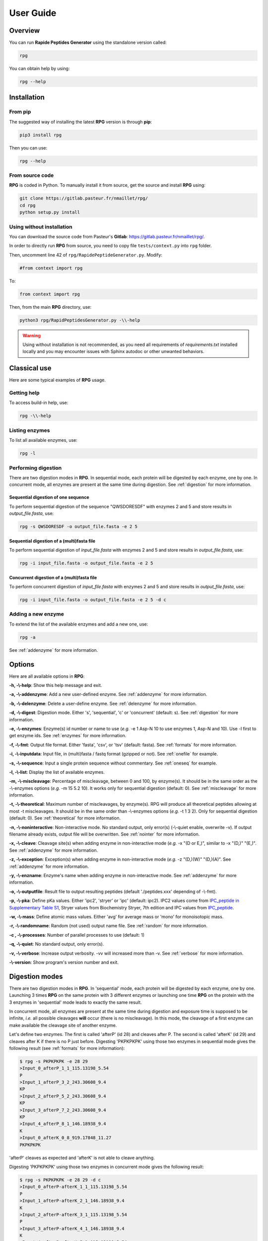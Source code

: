 ==========
User Guide
==========


Overview
========

You can run **Rapide Peptides Generator** using the standalone version called:

.. code-block:: shell

    rpg

You can obtain help by using:

.. code-block:: shell

    rpg --help


Installation
============

From pip
--------

The suggested way of installing the latest **RPG** version is through **pip**:

.. code-block:: shell

    pip3 install rpg

Then you can use:

.. code-block:: shell

    rpg --help

From source code
----------------

**RPG** is coded in Python. To manually install it from source, get the source and install **RPG** using:

.. code-block:: shell

    git clone https://gitlab.pasteur.fr/nmaillet/rpg/
    cd rpg
    python setup.py install

Using without installation
--------------------------

You can download the source code from Pasteur's **Gitlab**: https://gitlab.pasteur.fr/nmaillet/rpg/.

In order to directly run **RPG** from source, you need to copy file ``tests/context.py`` into ``rpg`` folder.

Then, uncomment line 42 of ``rpg/RapidePeptideGenerator.py``. Modify:

.. code-block:: python

    #from context import rpg

To:

.. code-block:: python

    from context import rpg

Then, from the main **RPG** directory, use:

.. code-block:: shell

    python3 rpg/RapidPeptidesGenerator.py -\\-help

.. warning:: Using without installation is not recommended, as you need all requirements of `requirements.txt` installed locally and you may encounter issues with Sphinx autodoc or other unwanted behaviors.


Classical use
=============

Here are some typical examples of **RPG** usage.

Getting help
------------

To access build-in help, use:

.. code-block:: shell

    rpg -\\-help

Listing enzymes
---------------

To list all available enzymes, use:

.. code-block:: shell

    rpg -l

Performing digestion
--------------------

There are two digestion modes in **RPG**. In sequential mode, each protein will be digested by each enzyme, one by one. In concurrent mode, all enzymes are present at the same time during digestion. See :ref:`digestion` for more information.

.. _oneseq:

Sequential digestion of one sequence
""""""""""""""""""""""""""""""""""""

To perform sequential digestion of the sequence "QWSDORESDF" with enzymes 2 and 5 and store results in `output_file.fasta`, use:

.. code-block:: shell

    rpg -s QWSDORESDF -o output_file.fasta -e 2 5

.. _onefile:

Sequential digestion of a (multi)fasta file
"""""""""""""""""""""""""""""""""""""""""""

To perform sequential digestion of `input_file.fasta` with enzymes 2 and 5 and store results in `output_file.fasta`, use:

.. code-block:: shell

    rpg -i input_file.fasta -o output_file.fasta -e 2 5

Concurrent digestion of a (multi)fasta file
"""""""""""""""""""""""""""""""""""""""""""

To perform concurrent digestion of `input_file.fasta` with enzymes 2 and 5 and store results in `output_file.fasta`, use:

.. code-block:: shell

    rpg -i input_file.fasta -o output_file.fasta -e 2 5 -d c

Adding a new enzyme
-------------------

To extend the list of the available enzymes and add a new one, use:

.. code-block:: shell

    rpg -a

See :ref:`addenzyme` for more information.


Options
=======

Here are all available options in **RPG**:

**-h, -\\-help**: Show this help message and exit.

**-a, -\\-addenzyme**: Add a new user-defined enzyme. See :ref:`addenzyme` for more information.

**-b, -\\-delenzyme**: Delete a user-define enzyme. See :ref:`delenzyme` for more information.

**-d, -\\-digest**: Digestion mode. Either 's', 'sequential', 'c' or 'concurrent' (default: s). See :ref:`digestion` for more information.

**-e, -\\-enzymes**: Enzyme(s) id number or name to use (*e.g.* -e 1 Asp-N 10 to use enzymes 1, Asp-N and 10). Use -l first to get enzyme ids. See :ref:`enzymes` for more information.

**-f, -\\-fmt**: Output file format. Either 'fasta', 'csv', or 'tsv' (default: fasta). See :ref:`formats` for more information.

**-i, -\\-inputdata**: Input file, in (multi)fasta / fastq format (gzipped or not). See :ref:`onefile` for example.

**-s, -\\-sequence**:  Input a single protein sequence without commentary. See :ref:`oneseq` for example.

**-l, -\\-list**: Display the list of available enzymes.

**-m, -\\-miscleavage**: Percentage of miscleavage, between 0 and 100, by enzyme(s). It should be in the same order as the -\\-enzymes options (*e.g.* -m 15 5.2 10). It works only for sequential digestion (default: 0). See :ref:`miscleavage` for more information.



**-t, -\\-theoretical**: Maximum number of miscleavages, by enzyme(s). RPG will produce all theoretical peptides allowing at most -t miscleavages. It should be in the same order than -\\-enzymes options (*e.g.* -t 1 3 2). Only for sequential digestion (default: 0). See :ref:`theoretical` for more information.


**-n, -\\-noninteractive**: Non-interactive mode. No standard output, only error(s) (-\\-quiet enable, overwrite -v). If output filename already exists, output file will be overwritten. See :ref:`nointer` for more information.

**-x, -\\-cleave**: Cleavage site(s) when adding enzyme in non-interactive mode (*e.g.* -x "(D or E,)", similar to -x "(D,)" "(E,)". See :ref:`addenzyme` for more information.

**-z, -\\-exception**: Exception(s) when adding enzyme in non-interactive mode (*e.g.* -z "(D,)(W)" "(D,)(A)". See :ref:`addenzyme` for more information.

**-y, -\\-enzname**: Enzyme's name when adding enzyme in non-interactive mode. See :ref:`addenzyme` for more information.

**-o, -\\-outputfile**: Result file to output resulting peptides (default './peptides.xxx' depending of -\\-fmt).

**-p, -\\-pka**: Define pKa values. Either 'ipc2', 'stryer' or 'ipc' (default: ipc2). IPC2 values come from `IPC_peptide in Supplementary Table S1 <https://doi.org/10.1093/nar/gkab295>`_, Stryer values from Biochemistry Stryer, 7th edition and IPC values from `IPC_peptide <http://isoelectric.org/theory.html>`_.

**-w, -\\-mass**: Define atomic mass values. Either 'avg' for average mass or 'mono' for monoisotopic mass.

**-r, -\\-randomname**: Random (not used) output name file. See :ref:`random` for more information.

**-c , -\\-processes**: Number of parallel processes to use (default: 1)

**-q, -\\-quiet**: No standard output, only error(s).

**-v, -\\-verbose**: Increase output verbosity. -vv will increased more than -v. See :ref:`verbose` for more information.

**-\\-version**: Show program's version number and exit.


.. _digestion:

Digestion modes
===============

There are two digestion modes in **RPG**. In 'sequential' mode, each protein will be digested by each enzyme, one by one. Launching 3 times **RPG** on the same protein with 3 different enzymes or launching one time **RPG** on the protein with the 3 enzymes in 'sequential' mode leads to exactly the same result.

In concurrent mode, all enzymes are present at the same time during digestion and exposure time is supposed to be infinite, *i.e.* all possible cleavages **will** occur (there is no miscleavage). In this mode, the cleavage of a first enzyme can make available the cleavage site of another enzyme.

Let's define two enzymes. The first is called 'afterP' (id 28) and cleaves after P. The second is called 'afterK' (id 29) and cleaves after K if there is no P just before. Digesting 'PKPKPKPK' using those two enzymes in sequential mode gives the following result (see :ref:`formats` for more information):

.. code-block:: shell

    $ rpg -s PKPKPKPK -e 28 29
    >Input_0_afterP_1_1_115.13198_5.54
    P
    >Input_1_afterP_3_2_243.30608_9.4
    KP
    >Input_2_afterP_5_2_243.30608_9.4
    KP
    >Input_3_afterP_7_2_243.30608_9.4
    KP
    >Input_4_afterP_8_1_146.18938_9.4
    K
    >Input_0_afterK_0_8_919.17848_11.27
    PKPKPKPK

'afterP' cleaves as expected and 'afterK' is not able to cleave anything.

Digesting 'PKPKPKPK' using those two enzymes in concurrent mode gives the following result:

.. code-block:: shell

    $ rpg -s PKPKPKPK -e 28 29 -d c
    >Input_0_afterP-afterK_1_1_115.13198_5.54
    P
    >Input_1_afterP-afterK_2_1_146.18938_9.4
    K
    >Input_2_afterP-afterK_3_1_115.13198_5.54
    P
    >Input_3_afterP-afterK_4_1_146.18938_9.4
    K
    >Input_4_afterP-afterK_5_1_115.13198_5.54
    P
    >Input_5_afterP-afterK_6_1_146.18938_9.4
    K
    >Input_6_afterP-afterK_7_1_115.13198_5.54
    P
    >Input_7_afterP-afterK_8_1_146.18938_9.4
    K

Here, we have to understand that 'afterP' cleaves at the same positions as in sequential mode and the products (mostly 'KP') are then cleaved by 'afterK'. Indeed, there is no more P before K, making 'afterK' able to cleave.

Default mode is 'sequential'. Reminder: you can input miscleavage values only for this mode.


.. _miscleavage:

Miscleavage
===========

Sometimes an enzyme does not cleave at a given position even if requirements are fulfilled. This event is called miscleavage and can have biological, chemical or physical origins. To take into account this behavior in **RPG**, one can assign a miscleavage value to an enzyme, expressed as a **percentage**.

For example, using:

.. code-block:: shell

    rpg -s QWSDORESDF -e 1 2 3 -m 1.4 2.6

will assign a miscleavage probability of `1.4%` to enzyme `1`, a miscleavage probability of `2.6%` to enzyme `2` and a miscleavage probability of `0%` to enzyme `3` (default behavior). For enzyme `1`, each cleavage will then have a probability of 0.014 to **not** occur.


.. _theoretical:

All theoretical miscleavage
===========================

You can compute all theoretical peptides with at most **n** miscleavages. **RPG** will then produce all peptides without any miscleavage, with 1 miscleavage, with 2 miscleavage, etc, up to **n**.

For example:

.. code-block:: shell

    $ rpg -s AAWBBBWCCCWD -e 3 -t 1
    >Input_0_BNPS-Skatole_3_3_346.38608_5.46
    AAW
    >Input_1_BNPS-Skatole_7_4_204.22848_5.46
    BBBW
    >Input_2_BNPS-Skatole_11_4_513.64488_5.45
    CCCW
    >Input_3_BNPS-Skatole_12_1_133.10388_3.48
    D
    >Input_4_BNPS-Skatole_7_7_532.59928_5.46
    AAWBBBW
    >Input_5_BNPS-Skatole_11_8_699.85808_5.45
    BBBWCCCW
    >Input_6_BNPS-Skatole_12_5_628.73348_3.48
    CCCWD
    >Input_7_BNPS-Skatole_11_11_1028.22888_5.45
    AAWBBBWCCCW
    >Input_8_BNPS-Skatole_12_9_814.94668_3.48
    BBBWCCCWD


.. _nointer:

Non-interactive mode
====================

Option **-n, -\\-noninteractive** force **RPG** to not print any standard output, only error(s) are displayed in the shell. It enable '-\\-quiet' option and overwrites -\\-verbose option. If output filename already exists, the output file will be systematically overwritten. This option is mostly used in cluster or pipeline when user does not want **RPG** to wait for input or display anything but errors.


.. _formats:

Output
======

Output of **RPG** contains the following information in one line for each generated peptide, in this order:

    - Header of original sequence or 'Input' if the sequence is directly inputed in **RPG**, *i.e.*, **-s**
    - Sequential numbering (starting from 0) of out-coming peptides for each of original sequence
    - Enzyme name used to obtain this peptide
    - Cleavage position on the original sequence (0 if no cleavage occurs)
    - Peptide size
    - Peptide molecular weight estimation
    - Peptide isoelectric point estimation (pI)

Then, on the next line:

    - Peptide sequence

Peptide molecular weight approximation is computed as the addition of average isotopic masses of each amino acid present in the peptide. Then the average isotopic mass of one water molecule is added to it. Molecular weight values are given in Dalton (Da). It does not take into consideration any digestion-induced modifications.

The isoelectric point is computed by solving Henderson–Hasselbalch equation using binary search. It is based on Lukasz P. Kozlowski work (http://isoelectric.org/index.html).

The default output is in multi-fasta format. The header then summarizes all this information. For example, on the following multi-fasta result:

.. code-block:: shell

    >Input_0_Asp-N_3_3_419.43738_5.54
    QWS
    >Input_1_Asp-N_8_5_742.78688_4.16
    ...

we can see that a sequence was directly inputed in **RPG** `(Input)`, the first peptide `(0)` was obtained with `Asp-N` and this enzyme cleaved after the `3rd` amino acid in the original sequence. The peptide has a size of `3` amino acids, a molecular weight estimated at `419.43738` Da and a theoretical isoelectric point of `5.54`. The full sequence is then written `(QWS)`. The output of the remaining peptides follows in the same format.

More information can be outputted using :ref:`verbose` option.


.. _random:

Random names
============

Option **-r, -\\-randomname** force **RPG** to use a random name for output file. When using it, **RPG** will not ask user output file name **nor location**. The output file will be created in the working directory. This option is generally used for testing or automatic tasks.


.. _verbose:

Verbosity
=========

Verbosity can be increased or decreased. The output file is not affected by **-v** or **-q** options.

With default verbosity level (no **-v** nor **-q** option), the output is:

.. code-block:: shell

    $ rpg -s QWSDORESDF -e 1
    >Input_0_Asp-N_3_3_419.43738_5.54
    QWS
    >Input_1_Asp-N_8_5_742.78688_4.16
    DORES
    >Input_2_Asp-N_10_2_280.28048_3.6
    DF

Increasing verbosity by one, *i.e.* using **-v**, adds information about used options. For example:

.. code-block:: shell

    $ rpg -s QWSDORESDF -e 1 -v
    Warning: File 'peptides.fasta' already exit!
    Overwrite it? (y/n)
    y
    Input: QWSDORESDF
    Enzyme(s) used: ['Asp-N']
    Mode: sequential
    miscleavage ratio: [0]
    Output file: /Users/nmaillet/Prog/RPG/peptides.fasta
    >Input_0_Asp-N_3_3_419.43738_5.54
    QWS
    >Input_1_Asp-N_8_5_742.78688_4.16
    DORES
    >Input_2_Asp-N_10_2_280.28048_3.6
    DF

Increasing verbosity by two, *i.e.* using **-vv**, also adds statistics about each of the digested proteins. For example:

.. code-block:: shell

    $ rpg -s QWSDORESDF -e 1 -vv
    Warning: File 'peptides.fasta' already exit!
    Overwrite it? (y/n)
    y
    Input: QWSDORESDF
    Enzyme(s) used: ['Asp-N']
    Mode: sequential
    miscleavage ratio: [0]
    Output file: /Users/nmaillet/Prog/RPG/peptides.fasta

    Number of cleavage: 2
    Cleavage position: 3, 8
    Number of miscleavage: 0
    miscleavage position: 
    miscleavage ratio: 0.00%
    Smallest peptide size: 2
    N terminal peptide: QWS
    C terminal peptide: DF
    >Input_0_Asp-N_3_3_419.43738_5.54
    QWS
    >Input_1_Asp-N_8_5_742.78688_4.16
    DORES
    >Input_2_Asp-N_10_2_280.28048_3.6
    DF

Decreasing verbosity, *i.e.* using **-q** option, removes all information but errors. For example:

.. code-block:: shell

    $ rpg -s QWSDORESDF -e 1 -q 
    Warning: File 'peptides.fasta' already exit!
    Overwrite it? (y/n)
    y


.. _addenzyme:

Creating a new enzyme
=====================

Option **-a, -\\-addenzyme** allows the user to define new enzymes. An enzyme contains one or several rules and exceptions.

In the following, nomenclature of `Schechter and Berger <https://www.ncbi.nlm.nih.gov/pubmed/6035483>`_ is used. Amino acids before the cleavage site are designated as `P1`, `P2`, `P3`, etc in the N-terminal direction, and as `P1'`, `P2'`, `P3'`, etc in the C-terminal direction. For example, with cleavage site represented as '|':

.. code-block:: none

    ...P3-P2-P1-|-P1'-P2'-P3'...

In **RPG**, this nomenclature is represented as:

.. code-block:: none

    ...(P3)(P2)(P1)(,)(P1')(P2')(P3')...


Definition of rules
-------------------

A rule specifies which amino acid is targeted by the enzyme, the cleavage position (*i.e.* **before** or **after** the targeted amino acid) and optionally the surrounding context. Each amino acid must be included in parentheses, *i.e.* '**(**' and '**)**' and the cleavage position is represented by a comma, *i.e.* '**,**'. The comma must always be directly before or after an closing or opening parenthesis, respectively.

For example, to define a cleavage occurring **before** A, one must input:

.. code-block:: none

    (,A)

To define a cleavage occurring **after** B, one must input:

.. code-block:: none

    (B,)

The surrounding context is specified by adding other amino acids, before or after the targeted one. For example, to define a cleavage occurring **before** A, position `P1'`, preceded by B in position `P1`, C in position `P3` and followed by D in position `P2'`, one must input:

.. code-block:: none

    (C)()(B)(,A)(D)

Note that this enzyme will only cleave if it finds the motif C*BAD, where * could be **any** amino acid. It will **not** cleave BAD, nor C*BA, BA, etc. For example, creating and using enzyme `rpg_example_userguide` (enzyme id 43):

.. code-block:: none

    $ rpg -a    
    Name of the new enzyme?
    rpg_example_userguide
    Create a cleaving rule (c) or an exception (e)? (q) to quit:
    c
    Write your cleaving rule, (q) to quit:
    (C)()(B)(,A)(D)
    Create a cleaving rule (c) or an exception (e)? (q) to quit:
    q
    Add another enzyme? (y/n)
    n

    $ rpg -s CWBADE -e 43
    >Input_0_rpg_example_userguide_3_3_307.36728_5.46
    CWB
    >Input_1_rpg_example_userguide_6_3_333.29818_3.4
    ADE

    $ rpg -s FAD -e 43
    >Input_0_rpg_example_userguide_0_3_351.35928_3.6
    FAD


In order for this enzyme to also cleave before AD (before A in `P1'` followed by D in `P2'` ), on top of the previous rule, one has to define one more rule in **RPG**:

.. code-block:: none

    (,A)(D)
    (C)()(B)(,A)(D)

It is important to note that for each enzyme, it is enough that one of the rule is broken for the cleavage to not occur. In this example, the defined enzyme will **not** cleave BAD, as it is specified that it will cleave before A preceded by B in `P1` **if there is C in `P3`**. Identically, it will **not** cleave C*BA*, as D is required in `P2'` for both rules.


.. code-block:: shell

    $rpg -a
    Name of the new enzyme?
    rpg_example_userguide
    Create a cleaving rule (c) or an exception (e)? (q) to quit:
    c
    Write your cleaving rule, (q) to quit:
    (,A)(D)
    Create a cleaving rule (c) or an exception (e)? (q) to quit:
    c
    Write your cleaving rule, (q) to quit:
    (C)()(B)(,A)(D)
    Create a cleaving rule (c) or an exception (e)? (q) to quit:
    q
    Add another enzyme? (y/n)
    n

    $ rpg -s CWBADE -e 43
    >Input_0_rpg_example_userguide_3_3_307.36728_5.46
    CWB
    >Input_1_rpg_example_userguide_6_3_333.29818_3.4
    ADE

    $ rpg -s FAD -e 43
    >Input_0_rpg_example_userguide_1_1_165.19188_5.54
    F
    >Input_1_rpg_example_userguide_3_2_204.18268_3.6
    AD

    $ rpg -s BAD -e 43
    >Input_0_rpg_example_userguide_0_3_204.18268_3.6
    BAD

The order of inputted rules is not relevant. In other words, this enzyme:

.. code-block:: none

    (,A)(D)
    (C)()(B)(,A)(D)

and this second one:

.. code-block:: none

    (C)()(B)(,A)(D)
    (,A)(D)

are identical.

It is possible to define none-related cleavage rules for the same enzyme, for example:

.. code-block:: none

    (G,)(G)
    (P)(W,)(E)(T)

This enzyme will cleave after G (position `P1`) followed by G in `P1'` and also after W (`P1`) preceded by P in `P2` and followed by E in `P1'` and T in `P2'`.

Note that each rule must concern only **one** cleavage site. It is not possible to input rule like:

.. code-block:: none

    (A,)(B,)

This would define an enzyme cleaving after A in `P1` followed by B in `P1'` but also cleaving after B in `P1` preceded by A in `P2`. The proper way to input this is by using two separate rules:

.. code-block:: none

    (A,)(B)
    (A)(B,)

However, it is possible to write rules in a more efficient way as explained in :ref:`easy`.


Definition of exceptions
------------------------

An exception specifies when a cleavage should **not** occur. **Exceptions must always be linked to a rule**.

For example, to define a cleavage occurring **before** A (`P1'` ), one must input:

.. code-block:: none

    (,A)

Exceptions can then be inputted. For example, to define "a cleavage occurs before A, except when P is in `P2'` ", the following exception needs to be added:

.. code-block:: none

    (,A)(P)

This enzyme will always cleave before A when not followed by P:

.. code-block:: shell

    rpg -a
    Name of the new enzyme?
    rpg_example_userguide
    Create a cleaving rule (c) or an exception (e)? (q) to quit:
    c
    Write your cleaving rule, (q) to quit:
    (,A)
    Create a cleaving rule (c) or an exception (e)? (q) to quit:
    e
    Write your exception rule, (q) to quit:
    (,A)(P)
    Create a cleaving rule (c) or an exception (e)? (q) to quit:
    q
    Add another enzyme? (y/n)
    n
    
    rpg -s CWBADE -e 43
    >Input_0_rpg_example_userguide_3_3_307.36728_5.46
    CWB
    >Input_1_rpg_example_userguide_6_3_333.29818_3.4
    ADE
    
    rpg -s CWBAPE -e 43
    >Input_0_rpg_example_userguide_0_6_604.67828_3.6
    CWBAPE

It is possible to input complex exceptions. For the previous enzyme, we can add the following exception:

.. code-block:: none

    (G)(T)()(,A)()(F)

This enzyme will always cleave before A (`P1'` ) when not followed by P (`P2'` ) or preceded by G in `P3`, T in `P2`, by any amino acid in `P1` and `P2'`, and F in `P3'` **at the same time**:

.. code-block:: shell

    rpg -a             
    Name of the new enzyme?
    rpg_example_userguide
    Create a cleaving rule (c) or an exception (e)? (q) to quit:
    c
    Write your cleaving rule, (q) to quit:
    (,A)
    Create a cleaving rule (c) or an exception (e)? (q) to quit:
    e
    Write your exception rule, (q) to quit:
    (,A)(P)
    Create a cleaving rule (c) or an exception (e)? (q) to quit:
    e
    Write your exception rule, (q) to quit:
    (G)(T)()(,A)()(F)
    Create a cleaving rule (c) or an exception (e)? (q) to quit:
    q
    Add another enzyme? (y/n)
    n
    
    rpg -s CWBADE -e 43
    >Input_0_rpg_example_userguide_3_3_307.36728_5.46
    CWB
    >Input_1_rpg_example_userguide_6_3_333.29818_3.4
    ADE
    
    rpg -s CWBAPE -e 43
    >Input_0_rpg_example_userguide_0_6_604.67828_3.6
    CWBAPE
    
    rpg -s GTBAMF -e 43
    >Input_0_rpg_example_userguide_0_6_525.62028_5.54
    GTBAMF

    rpg -s GTBAPE -e 43
    >Input_0_rpg_example_userguide_0_6_473.48328_3.6
    GTBAPE
    
    rpg -s GTBAME -e 43
    >Input_0_rpg_example_userguide_3_3_176.17228_5.54
    GTB
    >Input_1_rpg_example_userguide_6_3_349.40218_3.6
    AME

It is important to understand that an exception should always be linked to a rule. If one inputs this rule:

.. code-block:: none

    (A,)

followed by this exception:

.. code-block:: none

    (B,)(C)

the exception will not be taken into account. This enzyme will just always cleave after A.



.. _easy:

Easily writing complex enzymes
------------------------------

To make enzyme creation easier to use, two tricks are available.

The first one simplifies the definition of enzymes cleaving **before** and **after** a given amino acid. Defining an enzyme cleaving, for example, before **and** after A, can be done with two rules:

.. code-block:: none

    (,A)
    (A,)

or simply using:

.. code-block:: none

    (,A,)

The second trick is the use of the keyword `or`. This allows multiple possibilities for on position. For example:

.. code-block:: none

    (,A or B)

is equivalent to:

.. code-block:: none

    (,A)
    (,B)

.. warning:: do not input ``(,A or ,B)``, as a comma must always directly preceding or following a parenthesis.

Those two tricks help on complex enzymes. For example, :ref:`peps13` preferentially cleaves around F or L, sometimes before, sometimes after, depending on the context. More specifically, it will not cleave before F or L in `P1'` followed by P in `P2'`. It will not cleave before F or L in `P1'` preceded by R in `P1` or P in `P2` or H/K/R in `P3`. It will not cleave after F or L in `P1` followed by P in `P2'`. And it will not cleave after F or L in `P1` preceded by P in `P2` or H/K/R in `P3`.

It can be defined either by:

.. code-block:: none

    cleaving rules:

    (F,)
    (L,)
    (,F)
    (,L)

    exception rules:

    (,F)(P)
    (,L)(P)
    (R)(,F)
    (R)(,L)
    (P)()(,F)
    (P)()(,L)
    (H)()()(,F)
    (K)()()(,F)
    (R)()()(,F)
    (H)()()(,L)
    (K)()()(,L)
    (R)()()(,L)
    (F,)()(P)
    (L,)()(P)
    (P)(F,)
    (P)(L,)
    (H)()(F,)
    (K)()(F,)
    (R)()(F,)
    (H)()(L,)
    (K)()(L,)
    (R)()(L,)

or, in a condensed way:

.. code-block:: none

    cleaving rule:

    (,F or L,)

    exception rules:

    (,F or L)(P)
    (R)(,F or L)
    (P)()(,F or L)
    (H or K or R)()()(,F or L)
    (F or L,)()(P)
    (P)(F or L,)
    (H or K or R)()(F or L,)

Those two definitions are completely equivalent for **RPG**.


Example of enzymes
------------------

All available enzymes are in :ref:`enzymes`, including their **RPG**'s definition.

Non-interactive mode
--------------------

Using **-n, -\\-noninteractive** and **-a, -\\-addenzyme** options together is possible, but then requires to also use **-x, -\\-cleave** option to define cleaving site(s), **-y, --enzname** option to define the name of the enzyme and optionally **-z, --exception** option to define exceptions.


.. _delenzyme:

Deleting user-defined enzymes
=============================

All user-defined enzymes are stored in ``~/rpg_user.py``. This file is automatically generated by **RPG** and written in **Python**.

Each enzyme definition starts with:

.. code-block:: python

    # User-defined enzyme <name of the enzyme>

and finishes with:

.. code-block:: python

    CPT_ENZ += 1

followed by 3 blank line.

To remove an enzyme, use the option **-b, -\\-delenzyme** with the id or name of the user-defined enzyme to remove. It is not possible to remove predefined enzymes of **RPG**.

To remove all user-defined enzymes, just delete ``~/rpg_user.py`` file. It will be created again (empty) at the next launch of **RPG**.

Obviously, all deleted enzymes can not be recovered. If one wants to use them again they will need to be redefined in **RPG**, using **-a, -\\-addenzyme** option.
